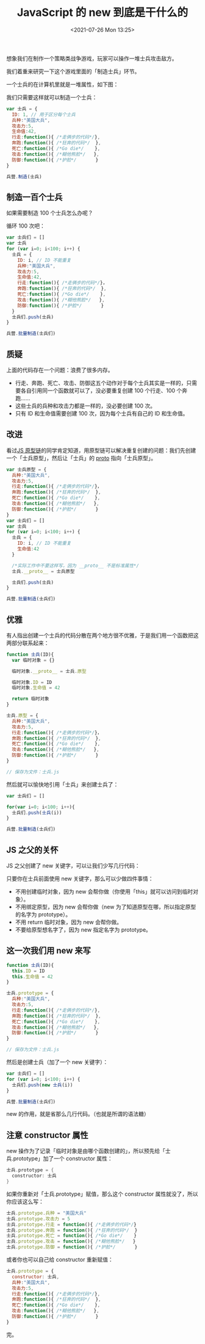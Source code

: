 # -*- eval: (setq org-media-note-screenshot-image-dir (concat default-directory "./static/JavaScript 的 new 到底是干什么的/")); -*-
:PROPERTIES:
:ID:       FFBEF97D-07A7-4D9D-A1A2-F00593CDA86E
:END:
#+LATEX_CLASS: my-article
#+DATE: <2021-07-26 Mon 13:25>
#+TITLE: JavaScript 的 new 到底是干什么的
想象我们在制作一个策略类战争游戏，玩家可以操作一堆士兵攻击敌方。

我们着重来研究一下这个游戏里面的「制造士兵」环节。

一个士兵的在计算机里就是一堆属性，如下图：

[[././static/JavaScript 的 new 到底是干什么的/1627215625-8996c773573d3e5f428f34eaba0df66a.jpg]]
[[././static/JavaScript 的 new 到底是干什么的/1627215625-0e122e9539861774876db93a1a92d897.jpg]]

我们只需要这样就可以制造一个士兵：

#+BEGIN_SRC javascript
var 士兵 = {
  ID: 1, // 用于区分每个士兵
  兵种:"美国大兵",
  攻击力:5,
  生命值:42,
  行走:function(){ /*走俩步的代码*/},
  奔跑:function(){ /*狂奔的代码*/  },
  死亡:function(){ /*Go die*/    },
  攻击:function(){ /*糊他熊脸*/   },
  防御:function(){ /*护脸*/       }
}

兵营.制造(士兵)
#+END_SRC

** 制造一百个士兵

如果需要制造 100 个士兵怎么办呢？

循环 100 次吧：

#+BEGIN_SRC javascript
var 士兵们 = []
var 士兵
for (var i=0; i<100; i++) {
  士兵 = {
    ID: i, // ID 不能重复
    兵种:"美国大兵",
    攻击力:5,
    生命值:42,
    行走:function(){ /*走俩步的代码*/}，
    奔跑:function(){ /*狂奔的代码*/  },
    死亡:function(){ /*Go die*/    },
    攻击:function(){ /*糊他熊脸*/   },
    防御:function(){ /*护脸*/       }
  }
  士兵们.push(士兵)
}

兵营.批量制造(士兵们)
#+END_SRC

** 质疑
上面的代码存在一个问题：浪费了很多内存。

-  行走、奔跑、死亡、攻击、防御这五个动作对于每个士兵其实是一样的，只需要各自引用同一个函数就可以了，没必要重复创建 100 个行走、100 个奔跑……
-  这些士兵的兵种和攻击力都是一样的，没必要创建 100 次。
-  只有 ID 和生命值需要创建 100 次，因为每个士兵有自己的 ID 和生命值。

** 改进
看过[[https://zhuanlan.zhihu.com/p/23090041?refer=study-fe][JS 原型链]]的同学肯定知道，用原型链可以解决重复创建的问题：我们先创建一个「士兵原型」，然后让「士兵」的 __proto__ 指向「士兵原型」。

#+BEGIN_SRC javascript
var 士兵原型 = {
  兵种:"美国大兵",
  攻击力:5,
  行走:function(){ /*走俩步的代码*/}，
  奔跑:function(){ /*狂奔的代码*/  },
  死亡:function(){ /*Go die*/    },
  攻击:function(){ /*糊他熊脸*/   },
  防御:function(){ /*护脸*/       }
}
var 士兵们 = []
var 士兵
for (var i=0; i<100; i++) {
  士兵 = {
    ID: i, // ID 不能重复
    生命值:42
  }

  /*实际工作中不要这样写，因为 __proto__ 不是标准属性*/
  士兵.__proto__ = 士兵原型

  士兵们.push(士兵)
}

兵营.批量制造(士兵们)
#+END_SRC

** 优雅
有人指出创建一个士兵的代码分散在两个地方很不优雅，于是我们用一个函数把这两部分联系起来：

#+BEGIN_SRC javascript
function 士兵(ID){
  var 临时对象 = {}

  临时对象.__proto__ = 士兵.原型

  临时对象.ID = ID
  临时对象.生命值 = 42

  return 临时对象
}

士兵.原型 = {
  兵种:"美国大兵",
  攻击力:5,
  行走:function(){ /*走俩步的代码*/}，
  奔跑:function(){ /*狂奔的代码*/  },
  死亡:function(){ /*Go die*/    },
  攻击:function(){ /*糊他熊脸*/   },
  防御:function(){ /*护脸*/       }
}

// 保存为文件：士兵.js
#+END_SRC

然后就可以愉快地引用「士兵」来创建士兵了：

#+BEGIN_SRC javascript
var 士兵们 = []

for(var i=0; i<100; i++){
  士兵们.push(士兵(i))
}

兵营.批量制造(士兵们)
#+END_SRC

** JS 之父的关怀
JS 之父创建了 new 关键字，可以让我们少写几行代码：

[[././static/JavaScript 的 new 到底是干什么的/1627215625-b00af4e97e94a705b6d3f3e928013624.jpg]]

[[././static/JavaScript 的 new 到底是干什么的/1627215625-52cd07e0ce40ac91921cb80555555a6a.jpg]]

只要你在士兵前面使用 new 关键字，那么可以少做四件事情：

-  不用创建临时对象，因为 new 会帮你做（你使用「this」就可以访问到临时对象）。
-  不用绑定原型，因为 new 会帮你做（new 为了知道原型在哪，所以指定原型的名字为 prototype）。
-  不用 return 临时对象，因为 new 会帮你做。
-  不要给原型想名字了，因为 new 指定名字为 prototype。

** 这一次我们用 new 来写

#+BEGIN_SRC javascript
function 士兵(ID){
  this.ID = ID
  this.生命值 = 42
}

士兵.prototype = {
  兵种:"美国大兵",
  攻击力:5,
  行走:function(){ /*走俩步的代码*/},
  奔跑:function(){ /*狂奔的代码*/  },
  死亡:function(){ /*Go die*/    },
  攻击:function(){ /*糊他熊脸*/   },
  防御:function(){ /*护脸*/       }
}

// 保存为文件：士兵.js
#+END_SRC

然后是创建士兵（加了一个 new 关键字）：

#+BEGIN_SRC javascript
var 士兵们 = []
for (var i=0; i<100; i++) {
  士兵们.push(new 士兵(i))
}

兵营.批量制造(士兵们)
#+END_SRC

new 的作用，就是省那么几行代码。（也就是所谓的语法糖）

** 注意 constructor 属性
new 操作为了记录「临时对象是由哪个函数创建的」，所以预先给「士兵.prototype」加了一个 constructor 属性：

#+BEGIN_SRC groovy
士兵.prototype = {
  constructor: 士兵
}
#+END_SRC

如果你重新对「士兵.prototype」赋值，那么这个 constructor 属性就没了，所以你应该这么写：

#+BEGIN_SRC javascript
士兵.prototype.兵种 = "美国大兵"
士兵.prototype.攻击力 = 5
士兵.prototype.行走 = function(){ /*走俩步的代码*/}
士兵.prototype.奔跑 = function(){ /*狂奔的代码*/  }
士兵.prototype.死亡 = function(){ /*Go die*/    }
士兵.prototype.攻击 = function(){ /*糊他熊脸*/   }
士兵.prototype.防御 = function(){ /*护脸*/       }
#+END_SRC

或者你也可以自己给 constructor 重新赋值：

#+BEGIN_SRC javascript
士兵.prototype = {
  constructor: 士兵,
  兵种:"美国大兵",
  攻击力:5,
  行走:function(){ /*走俩步的代码*/},
  奔跑:function(){ /*狂奔的代码*/  },
  死亡:function(){ /*Go die*/    },
  攻击:function(){ /*糊他熊脸*/   },
  防御:function(){ /*护脸*/       }
}
#+END_SRC

完。
